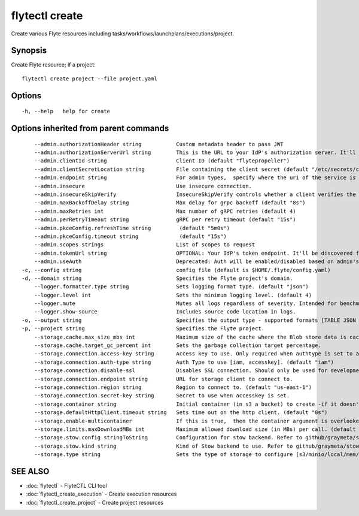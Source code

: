 .. _flytectl_create:

flytectl create
---------------

Create various Flyte resources including tasks/workflows/launchplans/executions/project.

Synopsis
~~~~~~~~



Create Flyte resource; if a project:
::

 flytectl create project --file project.yaml 


Options
~~~~~~~

::

  -h, --help   help for create

Options inherited from parent commands
~~~~~~~~~~~~~~~~~~~~~~~~~~~~~~~~~~~~~~

::

      --admin.authorizationHeader string           Custom metadata header to pass JWT
      --admin.authorizationServerUrl string        This is the URL to your IdP's authorization server. It'll default to Endpoint
      --admin.clientId string                      Client ID (default "flytepropeller")
      --admin.clientSecretLocation string          File containing the client secret (default "/etc/secrets/client_secret")
      --admin.endpoint string                      For admin types,  specify where the uri of the service is located.
      --admin.insecure                             Use insecure connection.
      --admin.insecureSkipVerify                   InsecureSkipVerify controls whether a client verifies the server's certificate chain and host name. Caution : shouldn't be use for production usecases'
      --admin.maxBackoffDelay string               Max delay for grpc backoff (default "8s")
      --admin.maxRetries int                       Max number of gRPC retries (default 4)
      --admin.perRetryTimeout string               gRPC per retry timeout (default "15s")
      --admin.pkceConfig.refreshTime string         (default "5m0s")
      --admin.pkceConfig.timeout string             (default "15s")
      --admin.scopes strings                       List of scopes to request
      --admin.tokenUrl string                      OPTIONAL: Your IdP's token endpoint. It'll be discovered from flyte admin's OAuth Metadata endpoint if not provided.
      --admin.useAuth                              Deprecated: Auth will be enabled/disabled based on admin's dynamically discovered information.
  -c, --config string                              config file (default is $HOME/.flyte/config.yaml)
  -d, --domain string                              Specifies the Flyte project's domain.
      --logger.formatter.type string               Sets logging format type. (default "json")
      --logger.level int                           Sets the minimum logging level. (default 4)
      --logger.mute                                Mutes all logs regardless of severity. Intended for benchmarks/tests only.
      --logger.show-source                         Includes source code location in logs.
  -o, --output string                              Specifies the output type - supported formats [TABLE JSON YAML DOT DOTURL]. NOTE: dot, doturl are only supported for Workflow (default "TABLE")
  -p, --project string                             Specifies the Flyte project.
      --storage.cache.max_size_mbs int             Maximum size of the cache where the Blob store data is cached in-memory. If not specified or set to 0,  cache is not used
      --storage.cache.target_gc_percent int        Sets the garbage collection target percentage.
      --storage.connection.access-key string       Access key to use. Only required when authtype is set to accesskey.
      --storage.connection.auth-type string        Auth Type to use [iam, accesskey]. (default "iam")
      --storage.connection.disable-ssl             Disables SSL connection. Should only be used for development.
      --storage.connection.endpoint string         URL for storage client to connect to.
      --storage.connection.region string           Region to connect to. (default "us-east-1")
      --storage.connection.secret-key string       Secret to use when accesskey is set.
      --storage.container string                   Initial container (in s3 a bucket) to create -if it doesn't exist-.'
      --storage.defaultHttpClient.timeout string   Sets time out on the http client. (default "0s")
      --storage.enable-multicontainer              If this is true,  then the container argument is overlooked and redundant. This config will automatically open new connections to new containers/buckets as they are encountered
      --storage.limits.maxDownloadMBs int          Maximum allowed download size (in MBs) per call. (default 2)
      --storage.stow.config stringToString         Configuration for stow backend. Refer to github/graymeta/stow (default [])
      --storage.stow.kind string                   Kind of Stow backend to use. Refer to github/graymeta/stow
      --storage.type string                        Sets the type of storage to configure [s3/minio/local/mem/stow]. (default "s3")

SEE ALSO
~~~~~~~~

* :doc:`flytectl` 	 - FlyteCTL CLI tool
* :doc:`flytectl_create_execution` 	 - Create execution resources
* :doc:`flytectl_create_project` 	 - Create project resources

